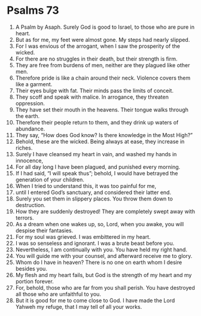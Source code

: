 ﻿
* Psalms 73
1. A Psalm by Asaph. Surely God is good to Israel, to those who are pure in heart. 
2. But as for me, my feet were almost gone. My steps had nearly slipped. 
3. For I was envious of the arrogant, when I saw the prosperity of the wicked. 
4. For there are no struggles in their death, but their strength is firm. 
5. They are free from burdens of men, neither are they plagued like other men. 
6. Therefore pride is like a chain around their neck. Violence covers them like a garment. 
7. Their eyes bulge with fat. Their minds pass the limits of conceit. 
8. They scoff and speak with malice. In arrogance, they threaten oppression. 
9. They have set their mouth in the heavens. Their tongue walks through the earth. 
10. Therefore their people return to them, and they drink up waters of abundance. 
11. They say, “How does God know? Is there knowledge in the Most High?” 
12. Behold, these are the wicked. Being always at ease, they increase in riches. 
13. Surely I have cleansed my heart in vain, and washed my hands in innocence, 
14. For all day long I have been plagued, and punished every morning. 
15. If I had said, “I will speak thus”; behold, I would have betrayed the generation of your children. 
16. When I tried to understand this, it was too painful for me, 
17. until I entered God’s sanctuary, and considered their latter end. 
18. Surely you set them in slippery places. You throw them down to destruction. 
19. How they are suddenly destroyed! They are completely swept away with terrors. 
20. As a dream when one wakes up, so, Lord, when you awake, you will despise their fantasies. 
21. For my soul was grieved. I was embittered in my heart. 
22. I was so senseless and ignorant. I was a brute beast before you. 
23. Nevertheless, I am continually with you. You have held my right hand. 
24. You will guide me with your counsel, and afterward receive me to glory. 
25. Whom do I have in heaven? There is no one on earth whom I desire besides you. 
26. My flesh and my heart fails, but God is the strength of my heart and my portion forever. 
27. For, behold, those who are far from you shall perish. You have destroyed all those who are unfaithful to you. 
28. But it is good for me to come close to God. I have made the Lord Yahweh my refuge, that I may tell of all your works. 
